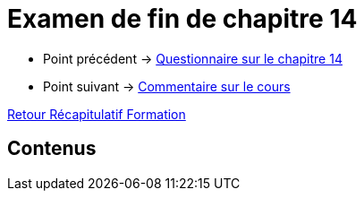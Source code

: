 = Examen de fin de chapitre 14

* Point précédent -> xref:Formation1/Chapitre-14/questionnaire.adoc[Questionnaire sur le chapitre 14]
* Point suivant -> xref:Formation1/Fin-Cours/commentaire_cours.adoc[Commentaire sur le cours]

xref:Formation1/index.adoc[Retour Récapitulatif Formation]

== Contenus